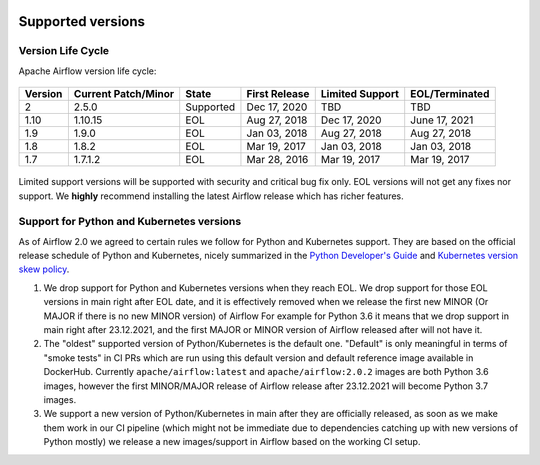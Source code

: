  .. Licensed to the Apache Software Foundation (ASF) under one
    or more contributor license agreements.  See the NOTICE file
    distributed with this work for additional information
    regarding copyright ownership.  The ASF licenses this file
    to you under the Apache License, Version 2.0 (the
    "License"); you may not use this file except in compliance
    with the License.  You may obtain a copy of the License at

 ..   http://www.apache.org/licenses/LICENSE-2.0

 .. Unless required by applicable law or agreed to in writing,
    software distributed under the License is distributed on an
    "AS IS" BASIS, WITHOUT WARRANTIES OR CONDITIONS OF ANY
    KIND, either express or implied.  See the License for the
    specific language governing permissions and limitations
    under the License.

Supported versions
------------------

Version Life Cycle
``````````````````

Apache Airflow version life cycle:

 .. This table is automatically updated by pre-commit scripts/ci/pre_commit/pre_commit_supported_versions.py
 .. Beginning of auto-generated table

=========  =====================  =========  ===============  =================  ================
Version    Current Patch/Minor    State      First Release    Limited Support    EOL/Terminated
=========  =====================  =========  ===============  =================  ================
2          2.5.0                  Supported  Dec 17, 2020     TBD                TBD
1.10       1.10.15                EOL        Aug 27, 2018     Dec 17, 2020       June 17, 2021
1.9        1.9.0                  EOL        Jan 03, 2018     Aug 27, 2018       Aug 27, 2018
1.8        1.8.2                  EOL        Mar 19, 2017     Jan 03, 2018       Jan 03, 2018
1.7        1.7.1.2                EOL        Mar 28, 2016     Mar 19, 2017       Mar 19, 2017
=========  =====================  =========  ===============  =================  ================

 .. End of auto-generated table


Limited support versions will be supported with security and critical bug fix only.
EOL versions will not get any fixes nor support.
We **highly** recommend installing the latest Airflow release which has richer features.


Support for Python and Kubernetes versions
``````````````````````````````````````````

As of Airflow 2.0 we agreed to certain rules we follow for Python and Kubernetes support.
They are based on the official release schedule of Python and Kubernetes, nicely summarized in the
`Python Developer's Guide <https://devguide.python.org/#status-of-python-branches>`_ and
`Kubernetes version skew policy <https://kubernetes.io/docs/setup/release/version-skew-policy>`_.

1. We drop support for Python and Kubernetes versions when they reach EOL. We drop support for those
   EOL versions in main right after EOL date, and it is effectively removed when we release the
   first new MINOR (Or MAJOR if there is no new MINOR version) of Airflow
   For example for Python 3.6 it means that we drop support in main right after 23.12.2021, and the first
   MAJOR or MINOR version of Airflow released after will not have it.

2. The "oldest" supported version of Python/Kubernetes is the default one. "Default" is only meaningful
   in terms of "smoke tests" in CI PRs which are run using this default version and default reference
   image available in DockerHub. Currently ``apache/airflow:latest`` and ``apache/airflow:2.0.2`` images
   are both Python 3.6 images, however the first MINOR/MAJOR release of Airflow release after 23.12.2021 will
   become Python 3.7 images.

3. We support a new version of Python/Kubernetes in main after they are officially released, as soon as we
   make them work in our CI pipeline (which might not be immediate due to dependencies catching up with
   new versions of Python mostly) we release a new images/support in Airflow based on the working CI setup.
